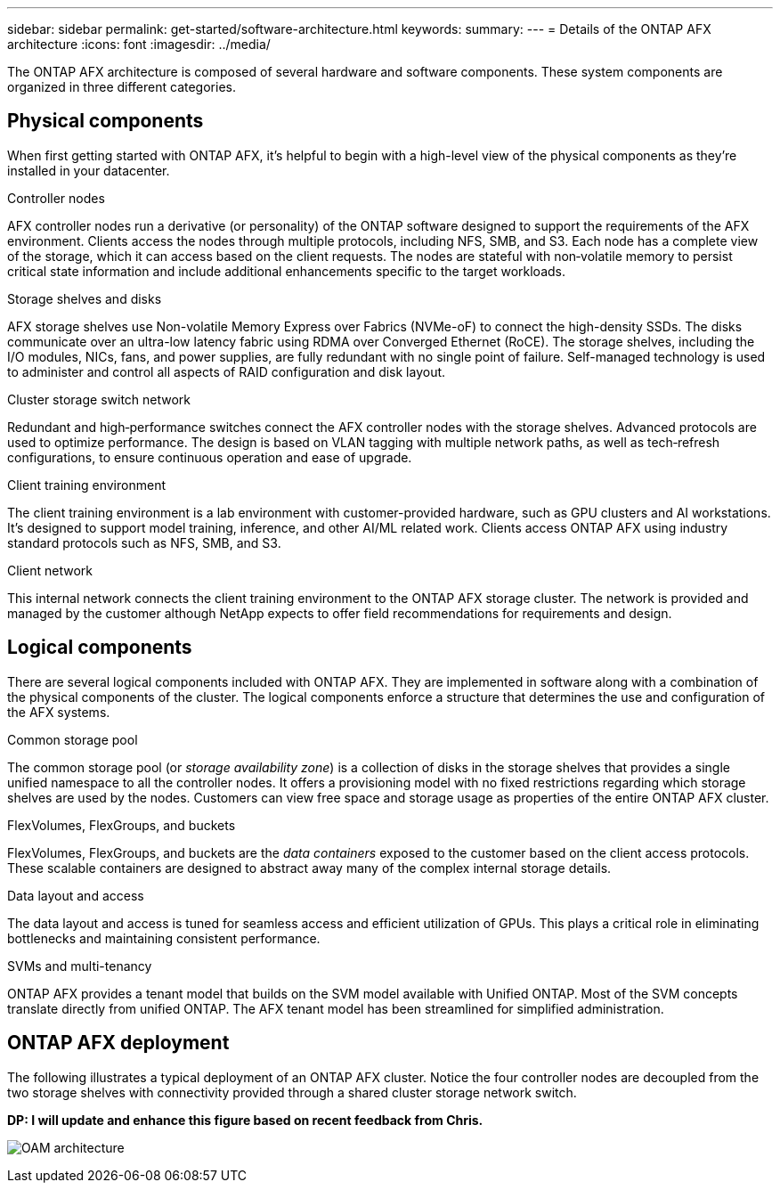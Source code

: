 ---
sidebar: sidebar
permalink: get-started/software-architecture.html
keywords: 
summary: 
---
= Details of the ONTAP AFX architecture
:icons: font
:imagesdir: ../media/

[.lead]
The ONTAP AFX architecture is composed of several hardware and software components. These system components are organized in three different categories.

== Physical components

When first getting started with ONTAP AFX, it's helpful to begin with a high-level view of the physical components as they're installed in your datacenter.

.Controller nodes

AFX controller nodes run a derivative (or personality) of the ONTAP software designed to support the requirements of the AFX environment. Clients access the nodes through multiple protocols, including NFS, SMB, and S3. Each node has a complete view of the storage, which it can access based on the client requests. The nodes are stateful with non‑volatile memory to persist critical state information and include additional enhancements specific to the target workloads.

.Storage shelves and disks

AFX storage shelves use Non-volatile Memory Express over Fabrics (NVMe-oF) to connect the high-density SSDs. The disks communicate over an ultra-low latency fabric using RDMA over Converged Ethernet (RoCE). The storage shelves, including the I/O modules, NICs, fans, and power supplies, are fully redundant with no single point of failure. Self-managed technology is used to administer and control all aspects of RAID configuration and disk layout.

.Cluster storage switch network

Redundant and high‑performance switches connect the AFX controller nodes with the storage shelves. Advanced protocols are used to optimize performance. The design is based on VLAN tagging with multiple network paths, as well as tech‑refresh configurations, to ensure continuous operation and ease of upgrade.

.Client training environment

The client training environment is a lab environment with customer-provided hardware, such as GPU clusters and AI workstations. It's designed to support model training, inference, and other AI/ML related work. Clients access ONTAP AFX using industry standard protocols such as NFS, SMB, and S3.

.Client network

This internal network connects the client training environment to the ONTAP AFX storage cluster. The network is provided and managed by the customer although NetApp expects to offer field recommendations for requirements and design.

== Logical components

There are several logical components included with ONTAP AFX. They are implemented in software along with a combination of the physical components of the cluster. The logical components enforce a structure that determines the use and configuration of the AFX systems.

.Common storage pool

The common storage pool (or _storage availability zone_) is a collection of disks in the storage shelves that provides a single unified namespace to all the controller nodes. It offers a provisioning model with no fixed restrictions regarding which storage shelves are used by the nodes. Customers can view free space and storage usage as properties of the entire ONTAP AFX cluster.

.FlexVolumes, FlexGroups, and buckets

FlexVolumes, FlexGroups, and buckets are the _data containers_ exposed to the customer based on the client access protocols. These scalable containers are designed to abstract away many of the complex internal storage details.

.Data layout and access

The data layout and access is tuned for seamless access and efficient utilization of GPUs. This plays a critical role in eliminating bottlenecks and maintaining consistent performance.

.SVMs and multi-tenancy

ONTAP AFX provides a tenant model that builds on the SVM model available with Unified ONTAP. Most of the SVM concepts translate directly from unified ONTAP. The AFX tenant model has been streamlined for simplified administration.

== ONTAP AFX deployment

The following illustrates a typical deployment of an ONTAP AFX cluster. Notice the four controller nodes are decoupled from the two storage shelves with connectivity provided through a shared cluster storage network switch.

// Comment to reviewers:
[big red]*DP: I will update and enhance this figure based on recent feedback from Chris.*

image:oam-architecture.png[OAM architecture]
